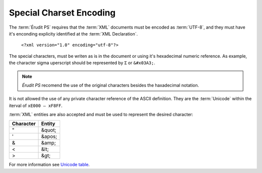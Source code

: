 Special Charset Encoding
========================

The :term:`Érudit PS` requires that the :term:`XML` documents must be encoded as :term:`UTF-8`, and they must have it's enconding explicity identified at the :term:`XML Declaration`.

   ``<?xml version="1.0" encoding="utf-8"?>``


The special characters, must be writen as is in the document or using it's hexadecimal numeric reference. As example, the character sigma uperscript should be represented by ``Σ`` or ``&#x03A3;``.

.. note:: *Érudit PS* recomend the use of the original characters besides the haxadecimal notation.

It is not allowed the use of any private character reference of the ASCII definition. They are the :term:`Unicode` within the iterval of ``xE000 – xF8FF``.

:term:`XML` entities are also accepted and must be used to represent the desired character:

+-----------+----------+
| Character | Entity   |
+===========+==========+
| "         | &quot;   |
+-----------+----------+
| '         | &apos;   |
+-----------+----------+
| &         | &amp;    |
+-----------+----------+
| <         | &lt;     |
+-----------+----------+
| >         | &gt;     |
+-----------+----------+

For more information see `Unicode table <http://unicode-table.com/en/>`_.

.. {"reviewed_on": "20180422", "by": "fabio.batalha@erudit.org"}
